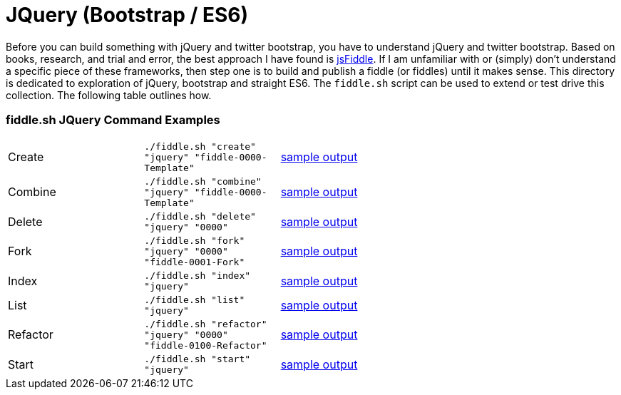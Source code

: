 = JQuery (Bootstrap / ES6)

Before you can build something with jQuery and twitter bootstrap, you have to understand jQuery and twitter bootstrap.
Based on books, research, and trial and error, the best approach I have found is link:https://jsfiddle.net[jsFiddle].
If I am unfamiliar with or (simply) don’t understand a specific piece of these frameworks, then step one is to build
and publish a fiddle (or fiddles) until it makes sense. This directory is dedicated to exploration of jQuery, bootstrap
and straight ES6.  The `fiddle.sh` script can be used to extend or test drive this collection. The following table
outlines how.

=== fiddle.sh JQuery Command Examples

[cols="2,2,5a"]
|===
|Create
|`./fiddle.sh "create" "jquery" "fiddle-0000-Template"`
|link:create.md[sample output]
|Combine
|`./fiddle.sh "combine" "jquery" "fiddle-0000-Template"`
|link:combine.md[sample output]
|Delete
|`./fiddle.sh "delete" "jquery" "0000"`
|link:delete.md[sample output]
|Fork
|`./fiddle.sh "fork" "jquery" "0000" "fiddle-0001-Fork"`
|link:fork.md[sample output]
|Index
|`./fiddle.sh "index" "jquery"`
|link:index.md[sample output]
|List
|`./fiddle.sh "list" "jquery"`
|link:list.md[sample output]
|Refactor
|`./fiddle.sh "refactor" "jquery" "0000" "fiddle-0100-Refactor"`
|link:refactor.md[sample output]
|Start
|`./fiddle.sh "start" "jquery"`
|link:start.md[sample output]
|===
